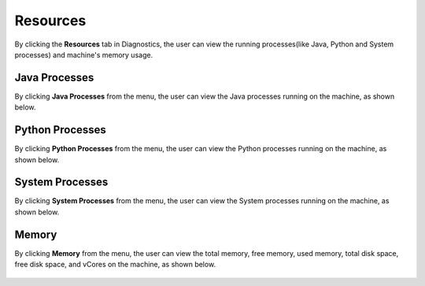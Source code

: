 Resources
============

By clicking the **Resources** tab in Diagnostics, the user can view the running processes(like Java, Python and System processes) and machine's memory usage.

Java Processes
----------------

By clicking **Java Processes** from the menu, the user can view the Java processes running on the machine, as shown below.

.. figure:: ../../_assets/diagnositcs/diagnostic-resources-java.png
   :alt: overview
   :width: 60%


Python Processes
-----------------

By clicking **Python Processes** from the menu, the user can view the Python processes running on the machine, as shown below.

.. figure:: ../../_assets/diagnositcs/diagnostic-resources-python.png
   :alt: overview
   :width: 60%

System Processes
-----------------

By clicking **System Processes** from the menu, the user can view the System processes running on the machine, as shown below.

.. figure:: ../../_assets/diagnositcs/diagnostic-resources-systemprocess.png
   :alt: overview
   :width: 60%

Memory
---------

By clicking **Memory** from the menu, the user can view the total memory, free memory, used memory, total disk space, free disk space, and vCores on the machine, as shown below.

.. figure:: ../../_assets/diagnositcs/diagnostic-resources-memory.png
   :alt: overview
   :width: 60%
